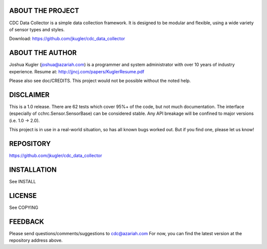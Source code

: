 ABOUT THE PROJECT
=================
CDC Data Collector is a simple data collection framework. It is designed to
be modular and flexible, using a wide variety of sensor types and styles.

Download: https://github.com/jkugler/cdc_data_collector

ABOUT THE AUTHOR
================
Joshua Kugler (joshua@azariah.com) is a programmer and system administrator
with over 10 years of industry experience.
Resume at: http://jjncj.com/papers/KuglerResume.pdf

Please also see doc/CREDITS.  This project would not be possible without the
noted help.

DISCLAIMER
==========
This is a 1.0 release.  There are 62 tests which cover 95%+ of the code,
but not much documentation.  The interface (especially of
cchrc.Sensor.SensorBase) can be considered stable. Any API breakage
will be confined to major versions (i.e. 1.0 -> 2.0).

This project is in use in a real-world situation, so has all known bugs
worked out.  But if you find one, please let us know!

REPOSITORY
==========
https://github.com/jkugler/cdc_data_collector

INSTALLATION
============
See INSTALL

LICENSE
=======
See COPYING

FEEDBACK
========
Please send questions/comments/suggestions to cdc@azariah.com
For now, you can find the latest version at the repository address above.
